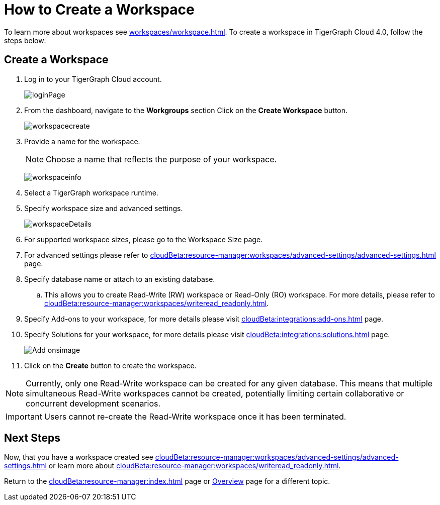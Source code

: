 = How to Create a Workspace
:experimental:

To learn more about workspaces see xref:workspaces/workspace.adoc[].
To create a workspace in TigerGraph Cloud 4.0, follow the steps below:

== Create a Workspace

. Log in to your TigerGraph Cloud account.
+
image:loginPage.png[]
+
. From the dashboard, navigate to the btn:[Workgroups] section
Click on the btn:[ Create Workspace ] button.
+
image:workspacecreate.png[]

. Provide a name for the workspace.
[NOTE]
Choose a name that reflects the purpose of your workspace.
+
image:workspaceinfo.png[]
+
. Select a TigerGraph workspace runtime.
+
//Please review the release notes in https://docs.tigergraph.com/tigergraph-server/current/release-notes/.
. Specify workspace size and advanced settings.
+
image:workspaceDetails.png[]
+
. For supported workspace sizes, please go to the Workspace Size page.

. For advanced settings please refer to xref:cloudBeta:resource-manager:workspaces/advanced-settings/advanced-settings.adoc[] page.

. Specify database name or attach to an existing database.

.. This allows you to create Read-Write (RW) workspace or Read-Only (RO) workspace.
For more details, please refer to xref:cloudBeta:resource-manager:workspaces/writeread_readonly.adoc[].
+
. Specify Add-ons to your workspace, for more details please visit xref:cloudBeta:integrations:add-ons.adoc[] page.
. Specify Solutions for your workspace, for more details please visit xref:cloudBeta:integrations:solutions.adoc[] page.
+
image:Add-onsimage.png[]
. Click on the btn:[ Create ] button to create the workspace.

[NOTE]
====
Currently, only one Read-Write workspace can be created for any given database.
This means that multiple simultaneous Read-Write workspaces cannot be created, potentially limiting certain collaborative or concurrent development scenarios.
====

[IMPORTANT]
====
Users cannot re-create the Read-Write workspace once it has been terminated.
====

== Next Steps

Now, that you have a workspace created see xref:cloudBeta:resource-manager:workspaces/advanced-settings/advanced-settings.adoc[] or learn more about xref:cloudBeta:resource-manager:workspaces/writeread_readonly.adoc[].

Return to the xref:cloudBeta:resource-manager:index.adoc[] page or xref:cloudBeta:overview:index.adoc[Overview] page for a different topic.
